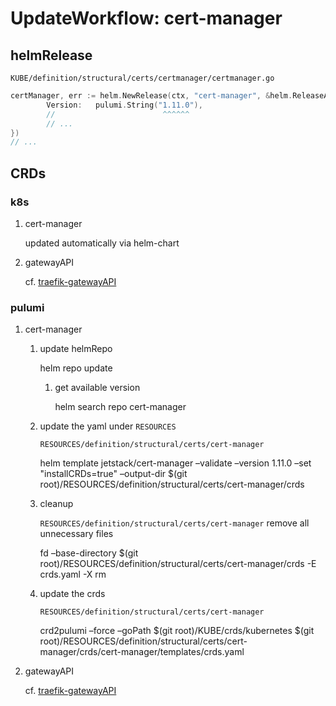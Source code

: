 #+STARTUP: show2levels
* UpdateWorkflow: cert-manager
** helmRelease
=KUBE/definition/structural/certs/certmanager/certmanager.go=
#+BEGIN_SRC go
  certManager, err := helm.NewRelease(ctx, "cert-manager", &helm.ReleaseArgs{
          Version:   pulumi.String("1.11.0"),
          //                        ^^^^^^
          // ...
  })
  // ...
#+END_SRC
** CRDs
*** k8s
**** cert-manager
updated automatically via helm-chart
**** gatewayAPI
cf. [[file:~/KUBE/RESOURCES/definition/structural/ingress/traefik/WORKFLOW-update.org::*gatewayAPI][traefik-gatewayAPI]]
*** pulumi
**** cert-manager
***** update helmRepo
#+BEGIN_EXAMPLE shell
# helm repo add jetstack https://charts.jetstack.io
helm repo update
#+END_EXAMPLE
****** get available version
#+BEGIN_EXAMPLE shell
helm search repo cert-manager
#+END_EXAMPLE
***** update the yaml under =RESOURCES=
=RESOURCES/definition/structural/certs/cert-manager=
#+BEGIN_EXAMPLE shell
helm template jetstack/cert-manager --validate --version 1.11.0 --set "installCRDs=true" --output-dir $(git root)/RESOURCES/definition/structural/certs/cert-manager/crds
#+END_EXAMPLE
***** cleanup
=RESOURCES/definition/structural/certs/cert-manager=
remove all unnecessary files
#+BEGIN_EXAMPLE shell
fd --base-directory $(git root)/RESOURCES/definition/structural/certs/cert-manager/crds -E crds.yaml -X rm
#+END_EXAMPLE
***** update the crds
=RESOURCES/definition/structural/certs/cert-manager=
#+BEGIN_EXAMPLE shell
crd2pulumi --force --goPath $(git root)/KUBE/crds/kubernetes $(git root)/RESOURCES/definition/structural/certs/cert-manager/crds/cert-manager/templates/crds.yaml
#+END_EXAMPLE
**** gatewayAPI
cf. [[file:~/KUBE/RESOURCES/definition/structural/ingress/traefik/WORKFLOW-update.org::*gatewayAPI][traefik-gatewayAPI]]

